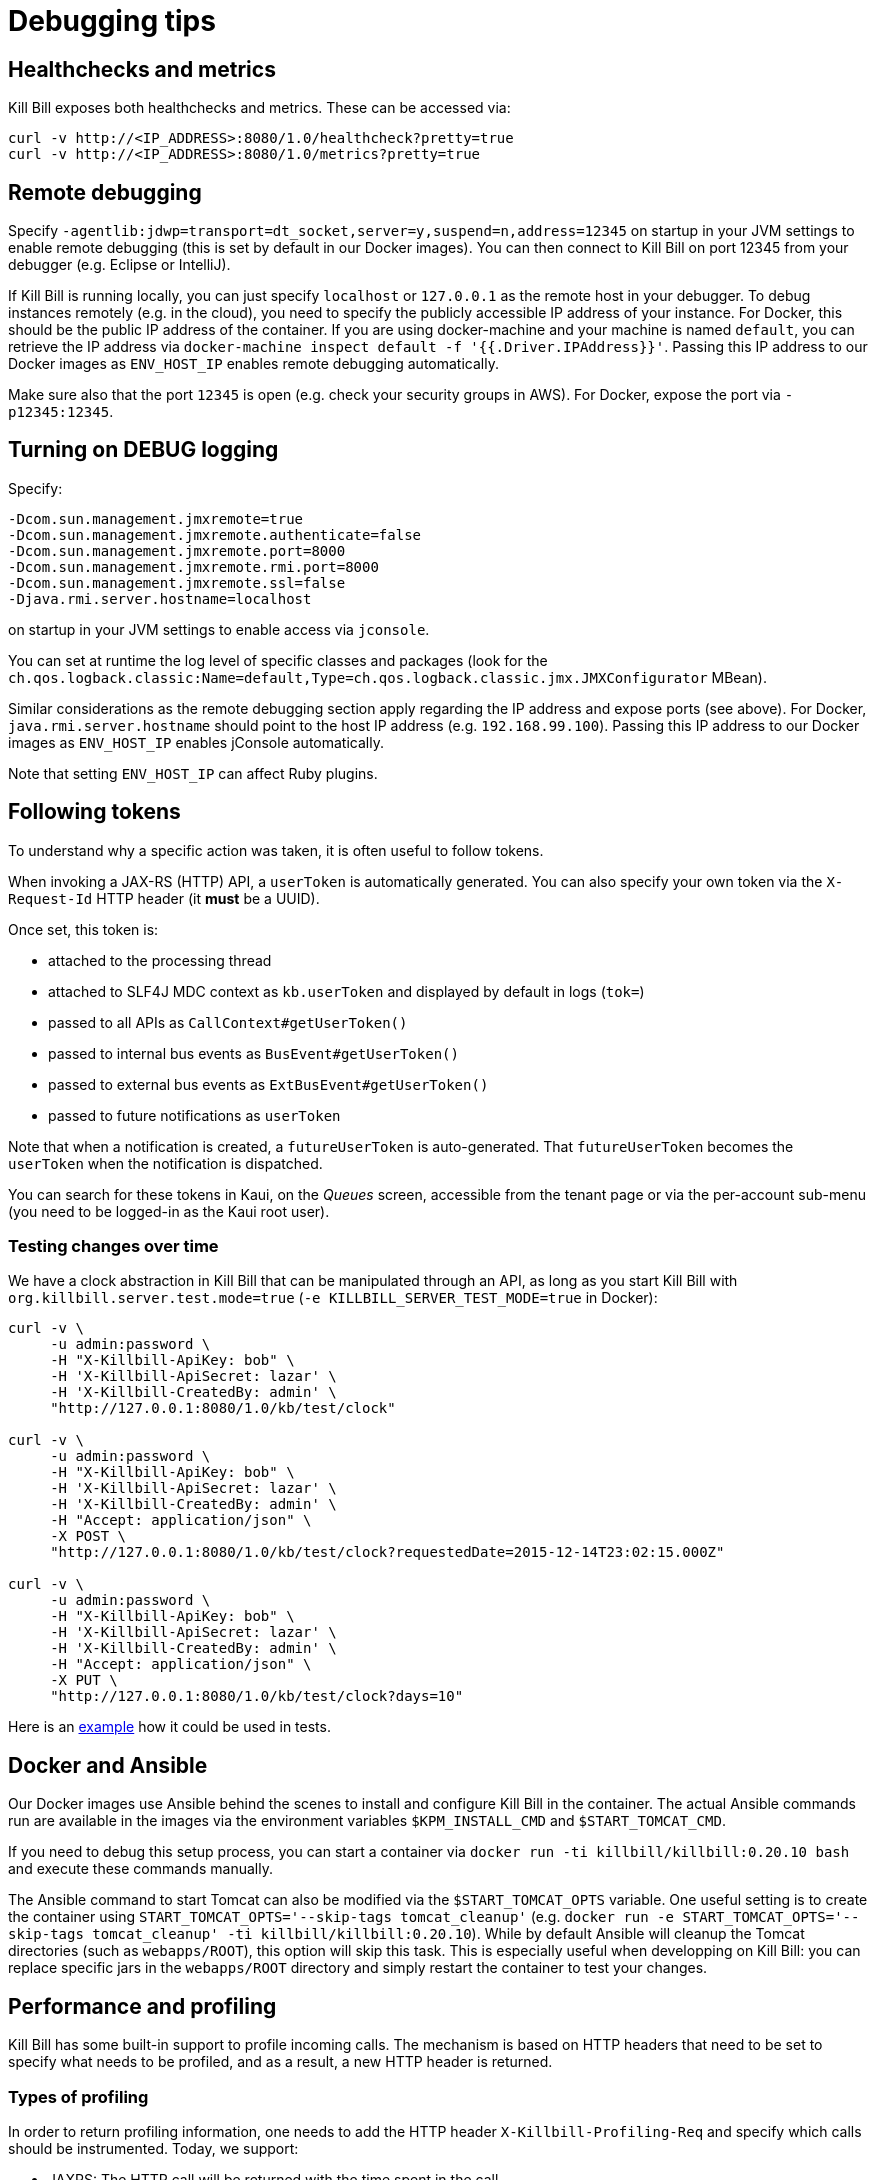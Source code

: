 = Debugging tips

== Healthchecks and metrics

Kill Bill exposes both healthchecks and metrics. These can be accessed via:

[source,bash]
----
curl -v http://<IP_ADDRESS>:8080/1.0/healthcheck?pretty=true
curl -v http://<IP_ADDRESS>:8080/1.0/metrics?pretty=true
----

== Remote debugging

Specify `-agentlib:jdwp=transport=dt_socket,server=y,suspend=n,address=12345` on startup in your JVM settings to enable remote debugging (this is set by default in our Docker images). You can then connect to Kill Bill on port 12345 from your debugger (e.g. Eclipse or IntelliJ).

If Kill Bill is running locally, you can just specify `localhost` or `127.0.0.1` as the remote host in your debugger. To debug instances remotely (e.g. in the cloud), you need to specify the publicly accessible IP address of your instance. For Docker, this should be the public IP address of the container. If you are using docker-machine and your machine is named `default`, you can retrieve the IP address via `docker-machine inspect default -f '{{.Driver.IPAddress}}'`. Passing this IP address to our Docker images as `ENV_HOST_IP` enables remote debugging automatically.

Make sure also that the port `12345` is open (e.g. check your security groups in AWS). For Docker, expose the port via `-p12345:12345`.

== Turning on DEBUG logging

Specify:

[source,properties]
----
-Dcom.sun.management.jmxremote=true
-Dcom.sun.management.jmxremote.authenticate=false
-Dcom.sun.management.jmxremote.port=8000
-Dcom.sun.management.jmxremote.rmi.port=8000
-Dcom.sun.management.jmxremote.ssl=false
-Djava.rmi.server.hostname=localhost
----

on startup in your JVM settings to enable access via `jconsole`.

You can set at runtime the log level of specific classes and packages (look for  the `ch.qos.logback.classic:Name=default,Type=ch.qos.logback.classic.jmx.JMXConfigurator` MBean).

Similar considerations as the remote debugging section apply regarding the IP address and expose ports (see above). For Docker, `java.rmi.server.hostname` should point to the host IP address (e.g. `192.168.99.100`). Passing this IP address to our Docker images as `ENV_HOST_IP` enables jConsole automatically.

Note that setting `ENV_HOST_IP` can affect Ruby plugins.

== Following tokens

To understand why a specific action was taken, it is often useful to follow tokens.

When invoking a JAX-RS (HTTP) API, a `userToken` is automatically generated. You can also specify your own token via the `X-Request-Id` HTTP header (it *must* be a UUID).

Once set, this token is:

* attached to the processing thread
* attached to SLF4J MDC context as `kb.userToken` and displayed by default in logs (`tok=`)
* passed to all APIs as `CallContext#getUserToken()`
* passed to internal bus events as `BusEvent#getUserToken()`
* passed to external bus events as `ExtBusEvent#getUserToken()`
* passed to future notifications as `userToken`

Note that when a notification is created, a `futureUserToken` is auto-generated. That `futureUserToken` becomes the `userToken` when the notification is dispatched.

You can search for these tokens in Kaui, on the _Queues_ screen, accessible from the tenant page or via the per-account sub-menu (you need to be logged-in as the Kaui root user).

=== Testing changes over time

We have a clock abstraction in Kill Bill that can be manipulated through an API, as long as you start Kill Bill with `org.killbill.server.test.mode=true` (`-e KILLBILL_SERVER_TEST_MODE=true` in Docker):

[source,bash]
----
curl -v \
     -u admin:password \
     -H "X-Killbill-ApiKey: bob" \
     -H 'X-Killbill-ApiSecret: lazar' \
     -H 'X-Killbill-CreatedBy: admin' \
     "http://127.0.0.1:8080/1.0/kb/test/clock"

curl -v \
     -u admin:password \
     -H "X-Killbill-ApiKey: bob" \
     -H 'X-Killbill-ApiSecret: lazar' \
     -H 'X-Killbill-CreatedBy: admin' \
     -H "Accept: application/json" \
     -X POST \
     "http://127.0.0.1:8080/1.0/kb/test/clock?requestedDate=2015-12-14T23:02:15.000Z"

curl -v \
     -u admin:password \
     -H "X-Killbill-ApiKey: bob" \
     -H 'X-Killbill-ApiSecret: lazar' \
     -H 'X-Killbill-CreatedBy: admin' \
     -H "Accept: application/json" \
     -X PUT \
     "http://127.0.0.1:8080/1.0/kb/test/clock?days=10"
----

Here is an https://github.com/killbill/killbill-integration-tests/blob/165b76b5864fb40f1a5774f64c145d56123a5e62/killbill-integration-tests/mixin-utils/helper.rb#L131-L145[example] how it could be used in tests.

== Docker and Ansible

Our Docker images use Ansible behind the scenes to install and configure Kill Bill in the container. The actual Ansible commands run are available in the images via the environment variables `$KPM_INSTALL_CMD` and `$START_TOMCAT_CMD`.

If you need to debug this setup process, you can start a container via `docker run -ti killbill/killbill:0.20.10 bash` and execute these commands manually.

The Ansible command to start Tomcat can also be modified via the `$START_TOMCAT_OPTS` variable. One useful setting is to create the container using `START_TOMCAT_OPTS='--skip-tags tomcat_cleanup'` (e.g. `docker run -e START_TOMCAT_OPTS='--skip-tags tomcat_cleanup' -ti killbill/killbill:0.20.10`). While by default Ansible will cleanup the Tomcat directories (such as `webapps/ROOT`), this option will skip this task. This is especially useful when developping on Kill Bill: you can replace specific jars in the `webapps/ROOT` directory and simply restart the container to test your changes.

== Performance and profiling

Kill Bill has some built-in support to profile incoming calls. The mechanism is based on HTTP headers that need to be set to specify what needs to be profiled, and as a result, a new HTTP header is returned.

=== Types of profiling

In order to return profiling information, one needs to add the HTTP header `X-Killbill-Profiling-Req` and specify which calls should be instrumented. Today, we support:

* JAXRS: The HTTP call will be returned with the time spent in the call.
* API: Any Kill Bill API call will be returned with the time spent in the call
* DAO: Any Kill Bill DAO (request to database) call will be returned with the time spent in the call
* DAO_DETAILS: Any Kill Bill DAO (request to database) call along with specifics about time time spent for audit/history and caching will be returned with the time spent in the call
* DAO_CONNECTION: The time spent trying to acquire a database connection
* GLOCK: The time spent trying to acquire the global (`Account`) lock
* PLUGIN: Any Kill Bill call spent when calling a plugin will be returned with the time spent in the call

==== JAXRS Profiling

The time is extracted from a https://github.com/killbill/killbill/blob/killbill-0.20.0/profiles/killbill/src/main/java/org/killbill/billing/server/filters/ProfilingContainerResponseFilter.java#L53[Jersey filter], so it should be very close to the time spent into the JAX-RS application handler, not taking into account the time spent in the container itself (i.e. Jetty, Tomcat, ...).

==== API Profiling

We are relying on AOP to profile each of our API calls. We are injecting a https://github.com/killbill/killbill/blob/killbill-0.20.0/util/src/main/java/org/killbill/billing/util/glue/KillbillApiAopModule.java#L72[Guice AOP module] to profile each of our API calls. The time returned does not include the extra time spent to dispatch the request using the AOP handler.

In addition, there is another https://github.com/killbill/killbill/blob/killbill-0.20.0/util/src/main/java/org/killbill/billing/util/glue/KillBillShiroAopModule.java#L45[AOP module] that is used to validate the user has the right set of permissions to execute this call. Since this occurs prior we do the profiling this time is currently not included in the profiling of the API call.

Finally when making API calls from plugins, there may be also a small overhead to go through OSGI layer and this time is also not included.

==== DOA Profiling

Most of the requests issued from Kill Bill Dao (e.g `DefaultPaymentDao`) classes follow the same mechanism:

1. A transaction is started by calling the `execute` method of the https://github.com/killbill/killbill/blob/killbill-0.20.0/util/src/main/java/org/killbill/billing/util/entity/dao/EntitySqlDaoTransactionalJdbiWrapper.java#L87[EntitySqlDaoTransactionalJdbiWrapper]. Here, we create a `Handle`, essentially retrieving a database connection. The time taken to get the connection can be profiled by using the `DAO_CONNECTION` mask.
2. Then, a jdbi transaction is started using cglib, and this transaction is actually run through a series of handlers, such as our https://github.com/killbill/killbill-commons/blob/killbill-commons-0.22.0/jdbi/src/main/java/org/killbill/commons/jdbi/transaction/RestartTransactionRunner.java[RestartTransactionRunner]. This extra time, is not being measured by our profiling layer.
3. Finally, for each SQL operation within the transaction, we also proxy the calls using the java `Proxy` mechanism, and so all those calls are funneled trough the associated `EntitySqlDaoWrapperInvocationHandler`, and this is where the timing associated to the `DAO` (and `DAO_DETAILS`) mask is taken.

Note that the profiling time reported by the `API` mask -- since it supersedes all dao calls -- will include everything described above. Therefore it is possible to see an API that would only make a dao call take slightly longer than the dao call itself.

The `DAO` mask will take the total time it takes to run the invocation handler invoke method. Because there are several paths, we also include the option to return `DAO_DETAILS`:

* In most cases, we will have a profiling entry `DAO_DETAILS:<method> (raw)` that only profiles the call requested.
* In the case of an insert, update, deletion, the code will also update audit logs, and history table. In this case, we will also see a profiling entry `DAO_DETAILS:<method> (history/audit)` that will return the time it took to create the additional records in these tables.
* In the case of a cacheable query (e.g return a `record_id` associated to an object `uuid`), we may return the result from the cache and so this is the only case where `DAO_DETAILS:<method>:raw` will not be printed.
* In all other cases, the `DAO_DETAILS:<method> (raw)` should match the `DAO:<method>` time.

==== GLOCK Profiling

The `GLOCK` mask will simply output the time it took to grab the database lock associated with a given `Account` -- the only kind of global lock currently supported in Kill Bill.

==== PLUGIN Profiling

This mask can be used to profile the time it takes for Kill Bill to make calls to a given plugin using a given plugin api. Here again, such plugin calls are being proxied using the `Proxy` mechanism, and the timing is taken from the https://github.com/killbill/killbill-platform/blob/killbill-platform-0.38.0/osgi/src/main/java/org/killbill/billing/osgi/ContextClassLoaderHelper.java#L106[invocation handler].

The information will contain the name of the plugin api class and the method being invoked.

=== Example

Kill Bill will return a json object containing the hierarchy for the calls along with the time spent in uSec (1000 nanoseconds or 0.000001 seconds).

Example (Note the piping to extract the response header, and format the json nicely):

[source,bash]
----
curl -v \
     -u admin:password \
     -H "Accept: application/json" \
     -H "X-Killbill-ApiKey: bob" \
     -H "X-Killbill-ApiSecret: lazar" \
     -H 'X-Killbill-Profiling-Req: JAXRS,API,DAO,DAO_DETAILS,DAO_CONNECTION,GLOCK' \
     "http://127.0.0.1:8080/1.0/kb/paymentMethods/3dd4e9d3-2be3-4bf2-b1e4-64a1785afd53" 2>&1 \
     | grep 'X-Killbill-Profiling-Resp' \
     | awk '{$1=$2=""; print $0}' \
     | jq '.'
----

Response:

[source,json]
----
{
  "rawData": [
    {
      "name": "JAXRS:1.0/kb/paymentMethods/3dd4e9d3-2be3-4bf2-b1e4-64a1785afd53",
      "durationUsec": 7654,
      "calls": [
        {
          "name": "API:getPaymentMethodById",
          "durationUsec": 4158,
          "calls": [
            {
              "name": "DAO_CONNECTION:get",
              "durationUsec": 60
            },
            {
              "name": "DAO:PaymentMethodSqlDao: getById",
              "durationUsec": 1371,
              "calls": [
                {
                  "name": "DAO_DETAILS:PaymentMethodSqlDao (raw): getById",
                  "durationUsec": 1364
                }
              ]
            }
          ]
        },
        {
          "name": "API:getAccountById",
          "durationUsec": 2593,
          "calls": [
            {
              "name": "API:getAccountById",
              "durationUsec": 2462,
              "calls": [
                {
                  "name": "API:getAccountByRecordIdInternal",
                  "durationUsec": 2408,
                  "calls": [
                    {
                      "name": "DAO_CONNECTION:get",
                      "durationUsec": 40
                    },
                    {
                      "name": "DAO:AccountSqlDao: getByRecordId",
                      "durationUsec": 877,
                      "calls": [
                        {
                          "name": "DAO_DETAILS:AccountSqlDao (raw): getByRecordId",
                          "durationUsec": 872
                        }
                      ]
                    }
                  ]
                }
              ]
            }
          ]
        },
        {
          "name": "API:getAccountAuditLogs",
          "durationUsec": 6
        }
      ]
    }
  ]
}
----


We can see that for each mask there is some profiling data and such data retains the struture of the calls being made.


=== Client Side

The Ruby client library (https://github.com/killbill/killbill-client-ruby) has been extended to support profiling data. By passing a additional options the library will send the correct header to Kill Bill and capture the resulting information.

Currently, only JAXRS profilingData will be requested and returned for simplification.

In the example below `per_thread_profiling_data` will contain the timing for the various calls, which in that scenario would be `post:/1.0/kb/payments/uuid` and `get:/1.0/kb/payments/uuid:`. The provided hash will contain one key per call and the values will be an array of timing data expressed in uSec:

[source,ruby]
----
# Add the :profilingData option
per_thread_profiling_data = {}
options = {:username => 'admin', :password => 'password', :profilingData => per_thread_profiling_data}
res = auth_capture_task.op_create_capture(payment_id, ext_key, amount, currency, username, options)
----

Note that Ruby client gem will not make any attempt to synchronize access the the profiling_data map, when multiple threads are making calls. It is recommended to use per-thread data and potentially merge the results from the different threads at the end.


=== Tips and tricks

* In most cases, the client will be a bottleneck. Make sure to watch the number of sockets in `TIME_WAIT` (`watch 'netstat -an | grep 8080 | grep WAIT | wc -l'`) and speed up the recycling process:
[source,bash]
----
echo 2 > /proc/sys/net/ipv4/tcp_fin_timeout
echo 15000 65000 > /proc/sys/net/ipv4/ip_local_port_range
echo 1 > /proc/sys/net/ipv4/tcp_tw_recycle
echo 1 > /proc/sys/net/ipv4/tcp_tw_reuse
----
* On the server side, check the expected concurrency level by watching the number of sockets in `ESTABLISHED` (`watch 'netstat -an | grep 8080 | grep EST | wc -l'`)
* Make sure to allocate enough database (`org.killbill.dao.maxActive` / `org.killbill.billing.osgi.dao.maxActive`) and plugin (`org.killbill.payment.plugin.threads.nb`) threads. Check your container thread pool too (e.g. `conf/server.xml` for Tomcat)
* Use tools like Siege (http://www.joedog.org/siege-home/) to verify your basic setup: `siege -b -t30S -c100 http://127.0.0.1:8080/1.0/kb/test/clock` should yield at least 5k req./s.
* If Shiro is spending too many CPU cycles for authentication, lower the default number of iterations (e.g. `org.killbill.server.multitenant.hash_iterations=2000`).
* When using YourKit, turn off probes (especially the database ones). They cause a significant slowdown.
* Allow a warm-up period, before starting a full test, to avoid contention in the JRuby JIT.
* Use https://github.com/AdoptOpenJDK/mjprof[mjprof] to extract stacktraces:
[source,bash]
----
java -jar target/mjprof-1.0.jar jmx/127.0.0.1:8989/.ncontains/name,RMI TCP/.ncontains/name,RMI Reaper/.ncontains/name,RMI RenewClean/.ncontains/name,RMI Scheduler/.ncontains/name,jruby-restarter/.ncontains/name,com.google.inject.internal.util.$Finalizer/.ncontains/name,Finalizer/.ncontains/name,Reference/.ncontains/name,FelixStartLevel/.ncontains/name,FelixDispatchQueue/.ncontains/name,http-nio-8080/.ncontains/name,Abandoned connection cleanup thread/.ncontains/name,CM Event Dispatcher/.ncontains/name,CM Configuration Updater/.ncontains/name,SCR Component Actor/.ncontains/name,Timer-/.ncontains/name,telnetconsole.Listener/.ncontains/name,O worker /.ncontains/name,O boss /.ncontains/name,NioBlockingSelector/.ncontains/name,Signal Dispatcher/.ncontains/name,main/.ncontains/name,JMX server connection timeout/.ncontains/state,WAITING/.sort/state/
----

=== Load Tests

==== Integration Tests

The https://github.com/killbill/killbill-integration-tests[integration tests repo] allows to run load tests against a running instance of Kill Bill. The https://github.com/killbill/killbill-integration-tests/blob/master/README.md[README] has a section explaining how they work.

Note: It is difficult to rely on single process MT threaded Ruby script to generate enough load.

==== GNU parallel: simple load testing script

Another way to generate load is to rely on `GNU parallel`:

[source,bash]
----
seq 0 500 | parallel -j10 --no-notice -u ./perf_test.sh
----

Where `perf_test.sh` is:

[source,bash]
----
iteration_id=$1

echo "===> Starting $iteration_id"

account_id=$(curl -v \
                  -X POST \
                  -u admin:password \
                  -H 'Content-Type: application/json' \
                  -H 'X-Killbill-ApiKey: bob' \
                  -H 'X-Killbill-ApiSecret: lazar' \
                  -H 'X-Killbill-CreatedBy: creator' \
                  --data-binary "{\"name\":\"john\",\"email\":\"profiling@example.com\",\"externalKey\":\"perf-$RANDOM-$RANDOM-$RANDOM\",\"currency\":\"USD\"}" \
                  http://127.0.0.1:8080/1.0/kb/accounts 2>&1 | grep Location | awk '{print $3}' | awk -F'/' '{print $7}')

account_id=$(tr -dc '[[:print:]]' <<< "$account_id")

curl  \
     -X POST \
     -u admin:password \
     -H 'Content-Type: application/json' \
     -H 'X-Killbill-ApiKey: bob' \
     -H 'X-Killbill-ApiSecret: lazar' \
     -H 'X-Killbill-CreatedBy: creator' \
     --data-binary '{"pluginName":"YOUR-PLUGIN","pluginInfo":{"properties":[{"key":"type","value":"CreditCard","isUpdatable":false},{"key":"ccType","value":"visa","isUpdatable":false},{"key":"ccName","value":"A Smith","isUpdatable":false},{"key":"email","value":"foo@bar.com","isUpdatable":false},{"key":"ccExpirationMonth","value":"03","isUpdatable":false},{"key":"ccExpirationYear","value":"2016","isUpdatable":false},{"key":"ccVerificationValue","value":"222","isUpdatable":false},{"key":"address1","value":"lskdjf","isUpdatable":false},{"key":"address2","value":"","isUpdatable":false},{"key":"city","value":"sdfsdfsff","isUpdatable":false},{"key":"ccFirstName","value":"sdfsdf","isUpdatable":false},{"key":"ccLastName","value":"fdsfdsf","isUpdatable":false},{"key":"zip","value":"23812","isUpdatable":false},{"key":"country","value":"USA","isUpdatable":false},{"key":"state","value":"CA","isUpdatable":false},{"key":"ccNumber","value":"4111111111111111","isUpdatable":false}]}}' \
     "http://127.0.0.1:8080/1.0/kb/accounts/${account_id}/paymentMethods?isDefault=true" > /dev/null 2>&1


curl  \
     -X POST \
     -u admin:password \
     -H 'Content-Type: application/json' \
     -H 'X-Killbill-ApiKey: bob' \
     -H 'X-Killbill-ApiSecret: lazar' \
     -H 'X-Killbill-CreatedBy: creator' \
     --data-binary '{"transactionType":"AUTHORIZE","amount":"10","currency":"USD"}' \
     "http://127.0.0.1:8080/1.0/kb/accounts/${account_id}/payments" > /dev/null 2>&1

echo "===> Finished $iteration_id"
----

Note that on a single machine, this client-side script will most likely be the bottleneck (spawning the processes takes too much time). Use http://jmeter.apache.org/[JMeter] instead.


== Ruby plugins debugging

=== Using RubyMine

* Add the following dependencies to your Gemfile:

[source,ruby]
----
gem 'ruby-debug', '~> 0.10'
gem 'ruby-debug-ide', '~> 0.6'
----

* Add the following snippet at the entry point of your plugin, e.g. top of `lib/cybersource.rb` for CyberSource:

[source,ruby]
----
unless defined?(Debugger::PROG_SCRIPT)
  JRuby.objectspace = true

  require 'ruby-debug-ide'
  Debugger::PROG_SCRIPT = __FILE__

  require 'ostruct'
  options = OpenStruct.new(
      # Host name used for remote debugging
      'host' => nil,
      # Port used for remote debugging
      'port' => 1234,
      # Port used for multi-process debugging dispatcher
      'dispatcher_port' => -1,
      # Load mode (experimental)
      'load_mode' => false,
      # Stop when the script is loaded
      'stop' => false,
      # Keep frame bindings
      'frame_bind' => true,
      # Turn on line tracing
      'tracing' => false,
      # Disables interrupt signal handler
      'int_handler' => true,
      # Evaluation timeout in seconds
      'evaluation_timeout' => 20,
      # Enable all RubyMine-specific incompatible protocol extensions
      'rm_protocol_extensions' => true,
      # Enable chatchpointDeleted event
      'catchpoint_deleted_event' => false,
      # Allow to pass variable's value as nested element instead of attribute
      'value_as_nested_element' => true
  )

  Debugger.keep_frame_binding = options.frame_bind
  Debugger.tracing = options.tracing
  Debugger.evaluation_timeout = options.evaluation_timeout
  Debugger.catchpoint_deleted_event = options.catchpoint_deleted_event || options.rm_protocol_extensions
  Debugger.value_as_nested_element = options.value_as_nested_element || options.rm_protocol_extensions

  Debugger.debug_program(options)

  exit
end
----

* Rebuild and redeploy the plugin:

[source,bash]
----
bundle install && \
rake killbill:clean && \
rake build && \
rake killbill:package && \
rake killbill:deploy[true]
----

* Create a Ruby remote debug configuration in RubyMine:

 * Remote host: localhost
 * Remote port: 1234
 * Remote root folder: /var/tmp/bundles/plugins/ruby/\<plugin\>/\<version\>/ROOT
 * Local port: 26162
 * Local root folder: path to your code

* Restart Kill Bill with the Java property `-X+O`

The Kill Bill startup sequence will stop at:

```
Fast Debugger (ruby-debug-ide 0.6.0, ruby-debug-base 0.10.6, file filtering is supported) listens on 127.0.0.1:1234
```

until RubyMine is connected.

=== Using ruby-debug

While RubyMine offers a nice GUI, it can quickly lose its context or have a hard time stepping through gems dependencies. `ruby-debug` is much more reliable.

* Add the following dependency to your Gemfile:
[source,ruby]
----
gem 'ruby-debug', '~> 0.10'
----
* Add the following snippet at the entry point of your plugin, e.g. top of `lib/cybersource.rb` for CyberSource:
[source,ruby]
----
require 'ruby-debug'
Debugger.wait_connection = true
Debugger.start_remote(nil, 1234)
----
* Set a breakpoint in the source code using `debugger`
* Rebuild and redeploy the plugin:
[source,bash]
----
bundle install && \
rake killbill:clean && \
rake build && \
rake killbill:package && \
rake killbill:deploy[true]
----
* Restart Kill Bill with the Java property `-X+O`

The Kill Bill startup sequence will stop until `ruby-debug` is connected. To launch it:

[source,bash]
----
rdebug --client -p 1234
----

When the breakpoint is hit, you can examine the context and step into the code:

```
lib/cybersource/api.rb:164
properties = merge_properties(properties, options)
(rdb:9) l
[159, 168] in lib/cybersource/api.rb
   159          # Pass extra parameters for the gateway here
   160          options = {}
   161
   162          debugger
   163
=> 164          properties = merge_properties(properties, options)
   165          super(kb_account_id, kb_payment_method_id, payment_method_props, set_default, properties, context)
   166        end
   167
   168        def delete_payment_method(kb_account_id, kb_payment_method_id, properties, context)
(rdb:9) s
/var/tmp/bundles/plugins/ruby/killbill-cybersource/3.0.0/ROOT/gems/gems/killbill-5.2.0/lib/killbill/helpers/properties_helper.rb:24
merged = properties_to_hash(properties, options)
(rdb:9) l
[19, 28] in /var/tmp/bundles/plugins/ruby/killbill-cybersource/3.0.0/ROOT/gems/gems/killbill-5.2.0/lib/killbill/helpers/properties_helper.rb
   19          end
   20          merged.merge(options)
   21        end
   22
   23        def merge_properties(properties, options = {})
=> 24          merged = properties_to_hash(properties, options)
   25
   26          properties = []
   27          merged.each do |k, v|
   28            properties << build_property(k, v)
```

== Seeking help

If all else fail, reach out to our https://groups.google.com/forum/#!forum/killbilling-users[mailing-list] for help (*do not open a Github issue*).

In your message, specify:

* What you are seeing and what you are expecting
* How to reproduce your scenario (cURL commands, code snippet, ...)
* https://github.com/killbill/killbill-cloud[KPM] diagnostic output, e.g.

[source,bash]
----
kpm diagnostic --killbill-api-credentials=bob lazar \
               --killbill-credentials=admin password \
               --killbill-url=http://127.0.0.1:8080 \
               --killbill-web-path=/var/lib/tomcat/webapps/ROOT.war \
               --log-dir=/var/lib/tomcat/logs \
               --account-export=ACCOUNT_ID
----

If you are using our standard Docker images, you can simply run the following command in the Kill Bill container:

[source,bash]
----
$KPM_DIAGNOSTIC_CMD -e killbill_user=admin \
                    -e killbill_password=password \
                    -e killbill_api_key=bob \
                    -e killbill_api_secret=lazar \
                    -e killbill_account=ACCOUNT_ID
----
